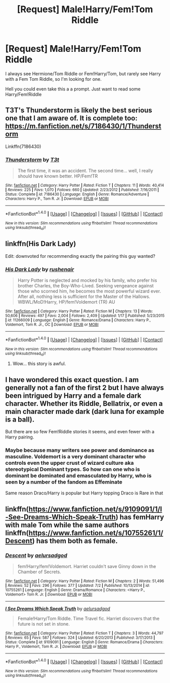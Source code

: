 #+TITLE: [Request] Male!Harry/Fem!Tom Riddle

* [Request] Male!Harry/Fem!Tom Riddle
:PROPERTIES:
:Author: KidCoheed
:Score: 16
:DateUnix: 1478241181.0
:DateShort: 2016-Nov-04
:FlairText: Request
:END:
I always see Hermione/Tom Riddle or Fem!Harry/Tom, but rarely see Harry with a Fem Tom Riddle, so I'm looking for one.

Hell you could even take this a a prompt. Just want to read some Harry/Fem!Riddle


** T3T's Thunderstorm is likely the best serious one that I am aware of. It is complete too: [[https://m.fanfiction.net/s/7186430/1/Thunderstorm]]

Linkffn(7186430)
:PROPERTIES:
:Author: Luolang
:Score: 6
:DateUnix: 1478242374.0
:DateShort: 2016-Nov-04
:END:

*** [[http://www.fanfiction.net/s/7186430/1/][*/Thunderstorm/*]] by [[https://www.fanfiction.net/u/2794632/T3t][/T3t/]]

#+begin_quote
  The first time, it was an accident. The second time... well, I really should have known better. HP/Fem!TR
#+end_quote

^{/Site/: [[http://www.fanfiction.net/][fanfiction.net]] *|* /Category/: Harry Potter *|* /Rated/: Fiction T *|* /Chapters/: 11 *|* /Words/: 40,414 *|* /Reviews/: 225 *|* /Favs/: 1,070 *|* /Follows/: 660 *|* /Updated/: 2/23/2012 *|* /Published/: 7/16/2011 *|* /Status/: Complete *|* /id/: 7186430 *|* /Language/: English *|* /Genre/: Romance/Adventure *|* /Characters/: Harry P., Tom R. Jr. *|* /Download/: [[http://www.ff2ebook.com/old/ffn-bot/index.php?id=7186430&source=ff&filetype=epub][EPUB]] or [[http://www.ff2ebook.com/old/ffn-bot/index.php?id=7186430&source=ff&filetype=mobi][MOBI]]}

--------------

*FanfictionBot*^{1.4.0} *|* [[[https://github.com/tusing/reddit-ffn-bot/wiki/Usage][Usage]]] | [[[https://github.com/tusing/reddit-ffn-bot/wiki/Changelog][Changelog]]] | [[[https://github.com/tusing/reddit-ffn-bot/issues/][Issues]]] | [[[https://github.com/tusing/reddit-ffn-bot/][GitHub]]] | [[[https://www.reddit.com/message/compose?to=tusing][Contact]]]

^{/New in this version: Slim recommendations using/ ffnbot!slim! /Thread recommendations using/ linksub(thread_id)!}
:PROPERTIES:
:Author: FanfictionBot
:Score: 1
:DateUnix: 1478242386.0
:DateShort: 2016-Nov-04
:END:


** linkffn(His Dark Lady)

Edit: downvoted for recommending exactly the pairing this guy wanted?
:PROPERTIES:
:Author: Hobbitcraftlol
:Score: 6
:DateUnix: 1478256614.0
:DateShort: 2016-Nov-04
:END:

*** [[http://www.fanfiction.net/s/11266009/1/][*/His Dark Lady/*]] by [[https://www.fanfiction.net/u/6611511/rushenair][/rushenair/]]

#+begin_quote
  Harry Potter is neglected and mocked by his family, who prefer his brother Charles, the Boy-Who-Lived. Seeking vengeance against those who scorned him, he becomes the most powerful wizard ever. After all, nothing less is sufficient for the Master of the Hallows. WBWL/MoD!Harry, HP/fem!Voldemort (TR) AU
#+end_quote

^{/Site/: [[http://www.fanfiction.net/][fanfiction.net]] *|* /Category/: Harry Potter *|* /Rated/: Fiction M *|* /Chapters/: 13 *|* /Words/: 50,606 *|* /Reviews/: 497 *|* /Favs/: 2,004 *|* /Follows/: 2,409 *|* /Updated/: 1/17 *|* /Published/: 5/23/2015 *|* /id/: 11266009 *|* /Language/: English *|* /Genre/: Romance/Drama *|* /Characters/: Harry P., Voldemort, Tom R. Jr., OC *|* /Download/: [[http://www.ff2ebook.com/old/ffn-bot/index.php?id=11266009&source=ff&filetype=epub][EPUB]] or [[http://www.ff2ebook.com/old/ffn-bot/index.php?id=11266009&source=ff&filetype=mobi][MOBI]]}

--------------

*FanfictionBot*^{1.4.0} *|* [[[https://github.com/tusing/reddit-ffn-bot/wiki/Usage][Usage]]] | [[[https://github.com/tusing/reddit-ffn-bot/wiki/Changelog][Changelog]]] | [[[https://github.com/tusing/reddit-ffn-bot/issues/][Issues]]] | [[[https://github.com/tusing/reddit-ffn-bot/][GitHub]]] | [[[https://www.reddit.com/message/compose?to=tusing][Contact]]]

^{/New in this version: Slim recommendations using/ ffnbot!slim! /Thread recommendations using/ linksub(thread_id)!}
:PROPERTIES:
:Author: FanfictionBot
:Score: 2
:DateUnix: 1478256650.0
:DateShort: 2016-Nov-04
:END:

**** Wow... this story is awful.
:PROPERTIES:
:Author: ghostboy138
:Score: 6
:DateUnix: 1478279700.0
:DateShort: 2016-Nov-04
:END:


** I have wondered this exact question. I am generally not a fan of the first 2 but I have always been intrigued by Harry and a female dark character. Whether its Riddle, Bellatrix, or even a main character made dark (dark luna for example is a ball).

But there are so few Fem!Riddle stories it seems, and even fewer with a Harry pairing.
:PROPERTIES:
:Author: Noexit007
:Score: 2
:DateUnix: 1478277577.0
:DateShort: 2016-Nov-04
:END:

*** Maybe because many writers see power and dominance as masculine. Voldemort is a very dominant character who controls even the upper crust of wizard culture aka stereotypical Dominant types. So how can one who is dominant be dominated and emasculated by Harry, who is seen by a number of the fandom as Effeminate

Same reason Draco/Harry is popular but Harry topping Draco is Rare in that
:PROPERTIES:
:Author: KidCoheed
:Score: 3
:DateUnix: 1478299488.0
:DateShort: 2016-Nov-05
:END:


** linkffn([[https://www.fanfiction.net/s/9109091/1/I-See-Dreams-Which-Speak-Truth]]) has femHarry with male Tom while the same authors linkffn([[https://www.fanfiction.net/s/10755261/1/Descent]]) has them both as female.
:PROPERTIES:
:Author: veltaio
:Score: 1
:DateUnix: 1478493905.0
:DateShort: 2016-Nov-07
:END:

*** [[http://www.fanfiction.net/s/10755261/1/][*/Descent/*]] by [[https://www.fanfiction.net/u/1244542/aelursadgod][/aelursadgod/]]

#+begin_quote
  fem!Harry/fem!Voldemort. Harriet couldn't save Ginny down in the Chamber of Secrets.
#+end_quote

^{/Site/: [[http://www.fanfiction.net/][fanfiction.net]] *|* /Category/: Harry Potter *|* /Rated/: Fiction M *|* /Chapters/: 2 *|* /Words/: 51,496 *|* /Reviews/: 52 *|* /Favs/: 296 *|* /Follows/: 377 *|* /Updated/: 7/2 *|* /Published/: 10/13/2014 *|* /id/: 10755261 *|* /Language/: English *|* /Genre/: Drama/Romance *|* /Characters/: <Harry P., Voldemort> Tom R. Jr. *|* /Download/: [[http://www.ff2ebook.com/old/ffn-bot/index.php?id=10755261&source=ff&filetype=epub][EPUB]] or [[http://www.ff2ebook.com/old/ffn-bot/index.php?id=10755261&source=ff&filetype=mobi][MOBI]]}

--------------

[[http://www.fanfiction.net/s/9109091/1/][*/I See Dreams Which Speak Truth/*]] by [[https://www.fanfiction.net/u/1244542/aelursadgod][/aelursadgod/]]

#+begin_quote
  Female!Harry/Tom Riddle. Time Travel fic. Harriet discovers that the future is not set in stone.
#+end_quote

^{/Site/: [[http://www.fanfiction.net/][fanfiction.net]] *|* /Category/: Harry Potter *|* /Rated/: Fiction T *|* /Chapters/: 3 *|* /Words/: 44,797 *|* /Reviews/: 65 *|* /Favs/: 587 *|* /Follows/: 324 *|* /Updated/: 6/20/2013 *|* /Published/: 3/17/2013 *|* /Status/: Complete *|* /id/: 9109091 *|* /Language/: English *|* /Genre/: Romance/Drama *|* /Characters/: Harry P., Voldemort, Tom R. Jr. *|* /Download/: [[http://www.ff2ebook.com/old/ffn-bot/index.php?id=9109091&source=ff&filetype=epub][EPUB]] or [[http://www.ff2ebook.com/old/ffn-bot/index.php?id=9109091&source=ff&filetype=mobi][MOBI]]}

--------------

*FanfictionBot*^{1.4.0} *|* [[[https://github.com/tusing/reddit-ffn-bot/wiki/Usage][Usage]]] | [[[https://github.com/tusing/reddit-ffn-bot/wiki/Changelog][Changelog]]] | [[[https://github.com/tusing/reddit-ffn-bot/issues/][Issues]]] | [[[https://github.com/tusing/reddit-ffn-bot/][GitHub]]] | [[[https://www.reddit.com/message/compose?to=tusing][Contact]]]

^{/New in this version: Slim recommendations using/ ffnbot!slim! /Thread recommendations using/ linksub(thread_id)!}
:PROPERTIES:
:Author: FanfictionBot
:Score: 2
:DateUnix: 1478493969.0
:DateShort: 2016-Nov-07
:END:
